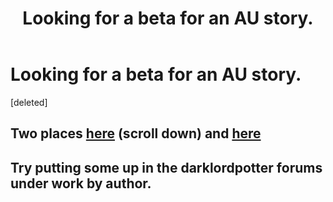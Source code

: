 #+TITLE: Looking for a beta for an AU story.

* Looking for a beta for an AU story.
:PROPERTIES:
:Score: 2
:DateUnix: 1538434064.0
:DateShort: 2018-Oct-02
:FlairText: Request
:END:
[deleted]


** Two places [[https://www.reddit.com/r/HPfanfiction/wiki/meta/authorbeta][here]] (scroll down) and [[https://docs.google.com/document/d/1q3gAsZWSxjVPQ6kEUGiac48jYGUzSjbEmGzLAF5sbSM/edit][here]]
:PROPERTIES:
:Author: moomoogoat
:Score: 5
:DateUnix: 1538452878.0
:DateShort: 2018-Oct-02
:END:


** Try putting some up in the darklordpotter forums under work by author.
:PROPERTIES:
:Author: listen_algaib
:Score: 3
:DateUnix: 1538462656.0
:DateShort: 2018-Oct-02
:END:
